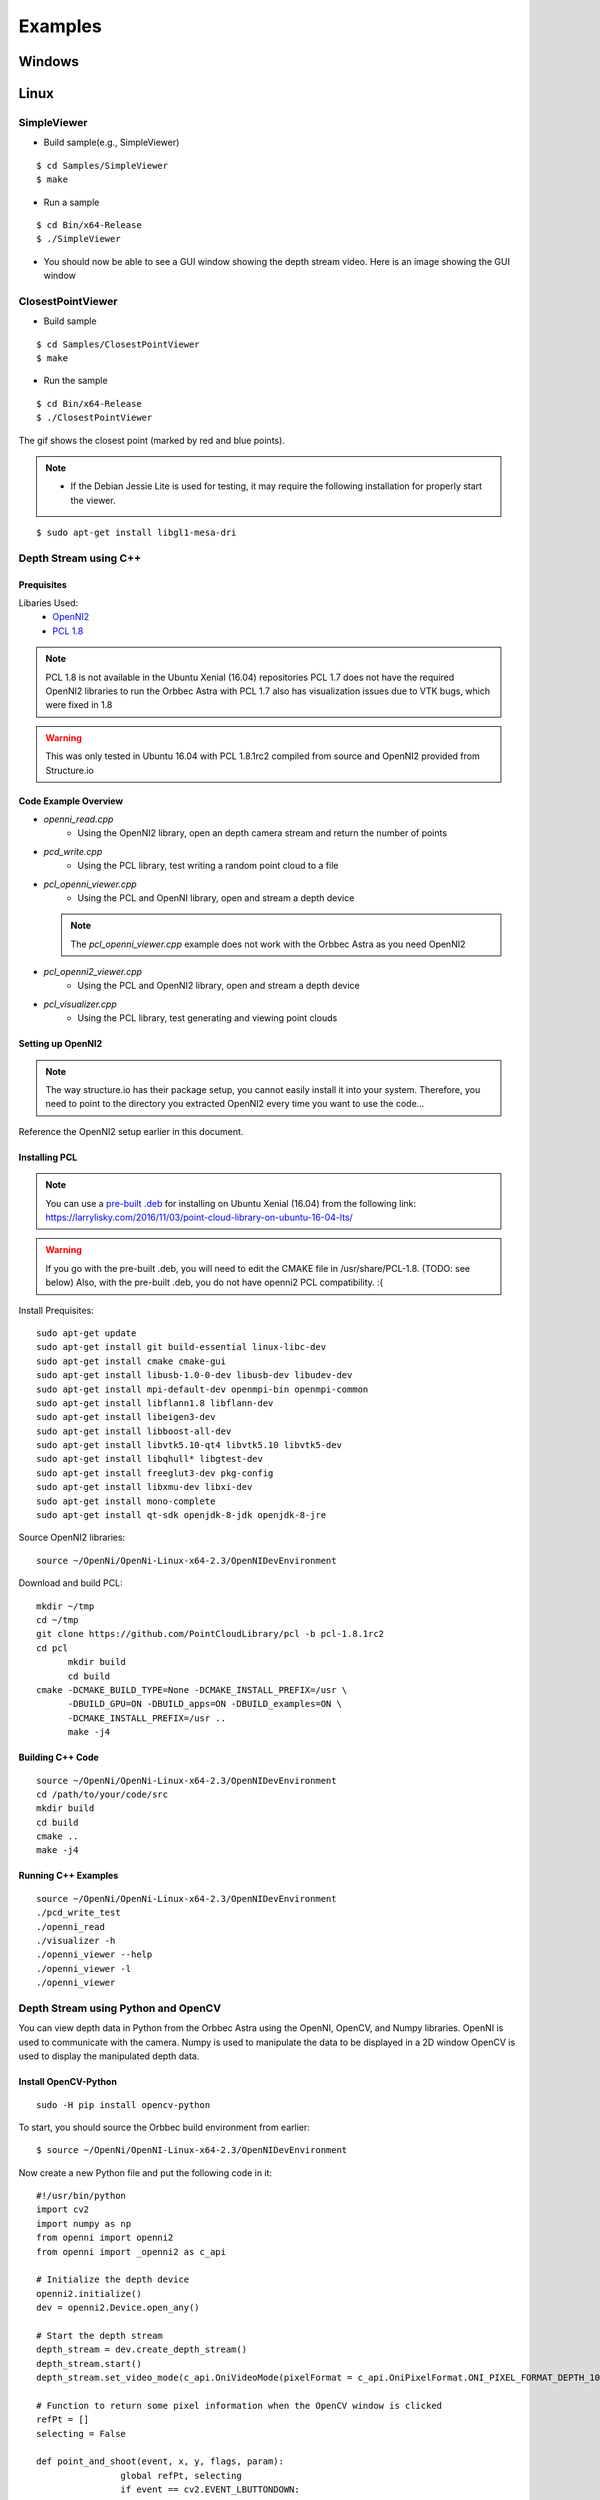 .. _chapter_examples:

Examples
========

Windows
*******

Linux
*****

SimpleViewer
~~~~~~~~~~~~

- Build sample(e.g., SimpleViewer)

::

    $ cd Samples/SimpleViewer
    $ make

- Run a sample

::

    $ cd Bin/x64-Release
    $ ./SimpleViewer

- You should now be able to see a GUI window showing the depth stream video. Here is an image showing the GUI window


.. image:: _static/test.png


ClosestPointViewer
~~~~~~~~~~~~~~~~~~

- Build sample

::

    $ cd Samples/ClosestPointViewer
    $ make

- Run the sample

::

    $ cd Bin/x64-Release
    $ ./ClosestPointViewer

The gif shows the closest point (marked by red and blue points).

.. image:: _static/closestPointViewer.gif


.. NOTE::
  - If the Debian Jessie Lite is used for testing, it may require the following installation for properly start the viewer.

::

    $ sudo apt-get install libgl1-mesa-dri

Depth Stream using C++
~~~~~~~~~~~~~~~~~~~~~~~~~~~~~~~~~

Prequisites
-----------

Libaries Used:
    - `OpenNI2 <https://structure.io/openni>`_
    - `PCL 1.8 <http://pointclouds.org/documentation/tutorials/compiling_pcl_posix.php>`_

.. NOTE::
    PCL 1.8 is not available in the Ubuntu Xenial (16.04) repositories
    PCL 1.7 does not have the required OpenNI2 libraries to run the Orbbec Astra with
    PCL 1.7 also has visualization issues due to VTK bugs, which were fixed in 1.8

.. WARNING::
    This was only tested in Ubuntu 16.04 with PCL 1.8.1rc2 compiled from source and OpenNI2 provided from Structure.io

Code Example Overview
---------------------

- *openni_read.cpp*
    - Using the OpenNI2 library, open an depth camera stream and return the number of points

- *pcd_write.cpp*
    - Using the PCL library, test writing a random point cloud to a file

- *pcl_openni_viewer.cpp*
    - Using the PCL and OpenNI library, open and stream a depth device

  .. NOTE::
    The *pcl_openni_viewer.cpp* example does not work with the Orbbec Astra as you need OpenNI2

- *pcl_openni2_viewer.cpp*
    - Using the PCL and OpenNI2 library, open and stream a depth device

- *pcl_visualizer.cpp*
    - Using the PCL library, test generating and viewing point clouds

Setting up OpenNI2
------------------

.. NOTE:: The way structure.io has their package setup, you cannot easily install it into your system. Therefore, you need to point to the directory you extracted OpenNI2 every time you want to use the code...

Reference the OpenNI2 setup earlier in this document.
  

Installing PCL
--------------

.. NOTE:: You can use a `pre-built .deb <https://www.dropbox.com/s/9llzm20pc4opdn9/PCL-1.8.0-Linux.deb?dl=0>`_ for installing on Ubuntu Xenial (16.04) from the following link: https://larrylisky.com/2016/11/03/point-cloud-library-on-ubuntu-16-04-lts/

.. WARNING::
    If you go with the pre-built .deb, you will need to edit the CMAKE file in /usr/share/PCL-1.8. (TODO: see below)
    Also, with the pre-built .deb, you do not have openni2 PCL compatibility. :( 

Install Prequisites:
::

	sudo apt-get update
	sudo apt-get install git build-essential linux-libc-dev
	sudo apt-get install cmake cmake-gui 
	sudo apt-get install libusb-1.0-0-dev libusb-dev libudev-dev
	sudo apt-get install mpi-default-dev openmpi-bin openmpi-common  
	sudo apt-get install libflann1.8 libflann-dev
	sudo apt-get install libeigen3-dev
	sudo apt-get install libboost-all-dev
	sudo apt-get install libvtk5.10-qt4 libvtk5.10 libvtk5-dev
	sudo apt-get install libqhull* libgtest-dev
	sudo apt-get install freeglut3-dev pkg-config
	sudo apt-get install libxmu-dev libxi-dev 
	sudo apt-get install mono-complete
	sudo apt-get install qt-sdk openjdk-8-jdk openjdk-8-jre

Source OpenNI2 libraries:
::

  source ~/OpenNi/OpenNi-Linux-x64-2.3/OpenNIDevEnvironment

Download and build PCL:
::

  mkdir ~/tmp
  cd ~/tmp
  git clone https://github.com/PointCloudLibrary/pcl -b pcl-1.8.1rc2
  cd pcl
	mkdir build
	cd build
  cmake -DCMAKE_BUILD_TYPE=None -DCMAKE_INSTALL_PREFIX=/usr \
        -DBUILD_GPU=ON -DBUILD_apps=ON -DBUILD_examples=ON \
        -DCMAKE_INSTALL_PREFIX=/usr ..
	make -j4

Building C++ Code
-----------------

::

  source ~/OpenNi/OpenNi-Linux-x64-2.3/OpenNIDevEnvironment
  cd /path/to/your/code/src
  mkdir build
  cd build
  cmake ..
  make -j4

Running C++ Examples
--------------------

::

  source ~/OpenNi/OpenNi-Linux-x64-2.3/OpenNIDevEnvironment
  ./pcd_write_test
  ./openni_read
  ./visualizer -h
  ./openni_viewer --help
  ./openni_viewer -l
  ./openni_viewer


Depth Stream using Python and OpenCV
~~~~~~~~~~~~~~~~~~~~~~~~~~~~~~~~~~~~
You can view depth data in Python from the Orbbec Astra using the OpenNI, OpenCV, and Numpy libraries.
OpenNI is used to communicate with the camera.
Numpy is used to manipulate the data to be displayed in a 2D window
OpenCV is used to display the manipulated depth data.

Install OpenCV-Python
---------------------
::

  sudo -H pip install opencv-python

To start, you should source the Orbbec build environment from earlier:
::

		$ source ~/OpenNi/OpenNI-Linux-x64-2.3/OpenNIDevEnvironment

Now create a new Python file and put the following code in it:

::

		#!/usr/bin/python
		import cv2
		import numpy as np
		from openni import openni2
		from openni import _openni2 as c_api

		# Initialize the depth device
		openni2.initialize()
		dev = openni2.Device.open_any()

		# Start the depth stream
		depth_stream = dev.create_depth_stream()
		depth_stream.start()
		depth_stream.set_video_mode(c_api.OniVideoMode(pixelFormat = c_api.OniPixelFormat.ONI_PIXEL_FORMAT_DEPTH_100_UM, resolutionX = 640, resolutionY = 480, fps = 30))

		# Function to return some pixel information when the OpenCV window is clicked
		refPt = []
		selecting = False

		def point_and_shoot(event, x, y, flags, param):
				global refPt, selecting
				if event == cv2.EVENT_LBUTTONDOWN:
						print "Mouse Down"
						refPt = [(x,y)]
						selecting = True
						print refPt
				elif event == cv2.EVENT_LBUTTONUP:
						print "Mouse Up"
						refPt.append((x,y))
						selecting = False
						print refPt

		# Initial OpenCV Window Functions
		cv2.namedWindow("Depth Image")
		cv2.setMouseCallback("Depth Image", point_and_shoot)

		# Loop
		while True:
				# Grab a new depth frame
				frame = depth_stream.read_frame()
				frame_data = frame.get_buffer_as_uint16()
				# Put the depth frame into a numpy array and reshape it
				img = np.frombuffer(frame_data, dtype=np.uint16)
				img.shape = (1, 480, 640)
				img = np.concatenate((img, img, img), axis=0)
				img = np.swapaxes(img, 0, 2)
				img = np.swapaxes(img, 0, 1)

				if len(refPt) > 1:
						img = img.copy()
						cv2.rectangle(img, refPt[0], refPt[1], (0, 255, 0), 2)

				# Display the reshaped depth frame using OpenCV
				cv2.imshow("Depth Image", img)
				key = cv2.waitKey(1) & 0xFF

				# If the 'c' key is pressed, break the while loop
				if key == ord("c"):
						break

		# Close all windows and unload the depth device
		openni2.unload()
		cv2.destroyAllWindows()

- Run the example code and click + drag on the screen to make a "selection" box. The 2D image coordinates of the selected box are printed to the terminal.

.. image:: _static/examples_opencv.jpg

Depth Visualization using ROS
~~~~~~~~~~~~~~~~~~~~~~~~~~~~~

Install `ROS <http://ros.org>`_

Depth Visualization using Python QT
~~~~~~~~~~~~~~~~~~~~~~~~~~~~~~~~~~~

.. WARNING:: Work in progress, incomplete.

::

  sudo -H pip2 install pyqtgraph

Depth Visualization using Python PCL
~~~~~~~~~~~~~~~~~~~~~~~~~~~~~~~~~~~~

.. WARNING:: Work in progress, incomplete

- `Download and install Anaconda for Python 2.7 <https://www.anaconda.com/download>`_
- Install Python-PCL using Anaconda
    - :code:`conda install -c https://conda.anaconda.org/ccordoba12 python-pcl`

Depth Visualization using Python PyntCloud
~~~~~~~~~~~~~~~~~~~~~~~~~~~~~~~~~~~~~~~~~~

.. NOTE:: The PyntCloud library is *ONLY* Python3.

.. WARNING:: Work in progress, incomplete

::

  sudo -H pip3 install --upgrade pip
  sudo -H pip3 install pandas numpy scipy ipython matplotlib numba laspy
  sudo -H pip3 install git+https://github.com/daavoo/pyntcloud

Depth Visualization using Python Glitter
~~~~~~~~~~~~~~~~~~~~~~~~~~~~~~~~~~~~~~~~

.. WARNING:: Work in progress, incomplete

::

  sudo apt install python-ctypeslib
  sudo -H pip2 install glitter

Depth Visualization using Python Mayavi
~~~~~~~~~~~~~~~~~~~~~~~~~~~~~~~~~~~~~~~

.. WARNING:: Work in progress, incomplete

::

  sudo pip2 install mayavi
